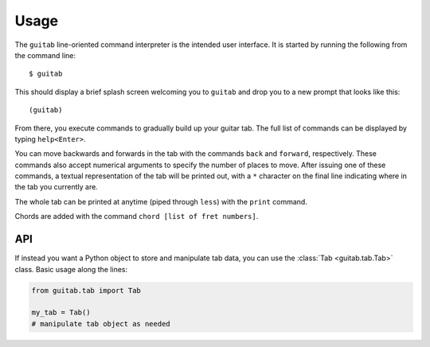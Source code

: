 =====
Usage
=====

The ``guitab`` line-oriented command interpreter is the intended user
interface. It is started by running the following from the command line::

   $ guitab

This should display a brief splash screen welcoming you to ``guitab`` and drop
you to a new prompt that looks like this::

   (guitab)

From there, you execute commands to gradually build up your guitar tab. The
full list of commands can be displayed by typing ``help<Enter>``.

You can move backwards and forwards in the tab with the commands ``back`` and
``forward``, respectively. These commands also accept numerical arguments to specify
the number of places to move. After issuing one of these commands, a textual
representation of the tab will be printed out, with a ``*`` character on the
final line indicating where in the tab you currently are.

The whole tab can be printed at anytime (piped through ``less``) with the
``print`` command.

Chords are added with the command ``chord [list of fret numbers]``. 

---
API
---

If instead you want a Python object to store and manipulate tab data, you can
use the :class:`Tab <guitab.tab.Tab>` class. Basic usage along the lines:

.. code-block:: python

   from guitab.tab import Tab

   my_tab = Tab()
   # manipulate tab object as needed

